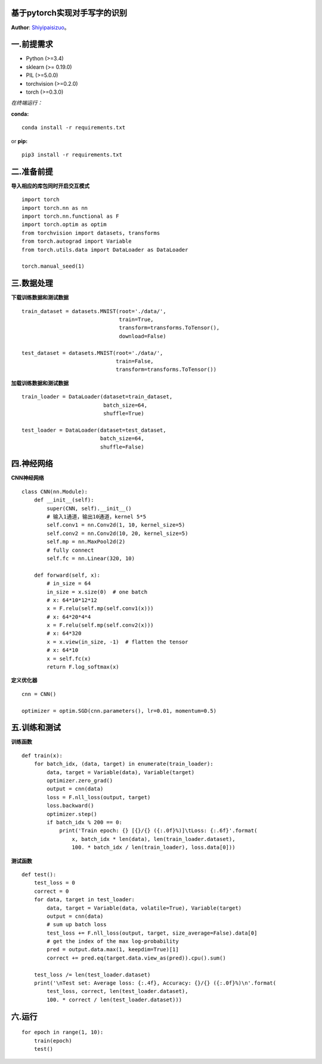 基于pytorch实现对手写字的识别
==========================
**Author**: `Shiyipaisizuo <https://github.com/Shiyipaisizuo/pytorch_project>`_。

一.前提需求
=================


* Python (>=3.4)
* sklearn (>= 0.19.0)
* PIL (>=5.0.0)
* torchvision (>=0.2.0)
* torch (>=0.3.0)

*在终端运行：*

**conda:**
::

    conda install -r requirements.txt
or **pip:**
::

    pip3 install -r requirements.txt

二.准备前提
==============================

**导入相应的库包同时开启交互模式**

::

    import torch
    import torch.nn as nn
    import torch.nn.functional as F
    import torch.optim as optim
    from torchvision import datasets, transforms
    from torch.autograd import Variable
    from torch.utils.data import DataLoader as DataLoader

    torch.manual_seed(1)

三.数据处理
=================

**下载训练数据和测试数据**

::

	train_dataset = datasets.MNIST(root='./data/',
	                               train=True,
	                               transform=transforms.ToTensor(),
	                               download=False)

	test_dataset = datasets.MNIST(root='./data/',
	                              train=False,
	                              transform=transforms.ToTensor())

**加载训练数据和测试数据**

::

	train_loader = DataLoader(dataset=train_dataset,
	                          batch_size=64,
	                          shuffle=True)

	test_loader = DataLoader(dataset=test_dataset,
	                         batch_size=64,
	                         shuffle=False)

四.神经网络
=================

**CNN神经网络**

::

	class CNN(nn.Module):
	    def __init__(self):
	        super(CNN, self).__init__()
	        # 输入1通道，输出10通道，kernel 5*5
	        self.conv1 = nn.Conv2d(1, 10, kernel_size=5)
	        self.conv2 = nn.Conv2d(10, 20, kernel_size=5)
	        self.mp = nn.MaxPool2d(2)
	        # fully connect
	        self.fc = nn.Linear(320, 10)

	    def forward(self, x):
	        # in_size = 64
	        in_size = x.size(0)  # one batch
	        # x: 64*10*12*12
	        x = F.relu(self.mp(self.conv1(x)))
	        # x: 64*20*4*4
	        x = F.relu(self.mp(self.conv2(x)))
	        # x: 64*320
	        x = x.view(in_size, -1)  # flatten the tensor
	        # x: 64*10
	        x = self.fc(x)
	        return F.log_softmax(x)


**定义优化器**
::

	cnn = CNN()

	optimizer = optim.SGD(cnn.parameters(), lr=0.01, momentum=0.5)


五.训练和测试
=================

**训练函数**

::

	def train(x):
	    for batch_idx, (data, target) in enumerate(train_loader):
	        data, target = Variable(data), Variable(target)
	        optimizer.zero_grad()
	        output = cnn(data)
	        loss = F.nll_loss(output, target)
	        loss.backward()
	        optimizer.step()
	        if batch_idx % 200 == 0:
	            print('Train epoch: {} [{}/{} ({:.0f}%)]\tLoss: {:.6f}'.format(
	                x, batch_idx * len(data), len(train_loader.dataset),
	                100. * batch_idx / len(train_loader), loss.data[0]))

**测试函数**

::

	def test():
	    test_loss = 0
	    correct = 0
	    for data, target in test_loader:
	        data, target = Variable(data, volatile=True), Variable(target)
	        output = cnn(data)
	        # sum up batch loss
	        test_loss += F.nll_loss(output, target, size_average=False).data[0]
	        # get the index of the max log-probability
	        pred = output.data.max(1, keepdim=True)[1]
	        correct += pred.eq(target.data.view_as(pred)).cpu().sum()

	    test_loss /= len(test_loader.dataset)
	    print('\nTest set: Average loss: {:.4f}, Accuracy: {}/{} ({:.0f}%)\n'.format(
	        test_loss, correct, len(test_loader.dataset),
	        100. * correct / len(test_loader.dataset)))

六.运行
=============

::

	for epoch in range(1, 10):
	    train(epoch)
	    test()